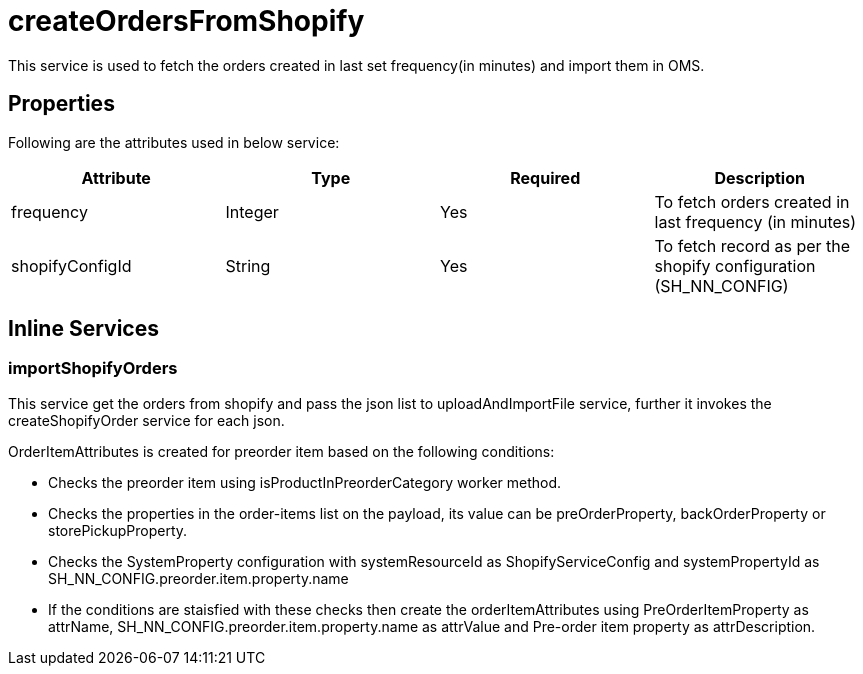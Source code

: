 = createOrdersFromShopify

This service is used to fetch the orders created in last set frequency(in minutes) and import them in OMS.

== Properties
Following are the attributes used in below service:

[width="100%", cols="4" options="header"]
|=======
|Attribute |Type |Required |Description
|frequency|Integer|Yes|To fetch orders created in last frequency (in minutes)
|shopifyConfigId|String|Yes|To fetch record as per the shopify configuration (SH_NN_CONFIG)
|=======

== Inline Services

=== importShopifyOrders
This service get the orders from shopify and pass the json list to uploadAndImportFile service, further it invokes the createShopifyOrder service for each json.

OrderItemAttributes is created for preorder item based on the following conditions:

* Checks the preorder item using isProductInPreorderCategory worker method.
* Checks the properties in the order-items list on the payload, its value can be preOrderProperty, backOrderProperty or storePickupProperty.
* Checks the SystemProperty configuration with systemResourceId as ShopifyServiceConfig and systemPropertyId as SH_NN_CONFIG.preorder.item.property.name
* If the conditions are staisfied with these checks then create the orderItemAttributes using PreOrderItemProperty as attrName, SH_NN_CONFIG.preorder.item.property.name as attrValue and Pre-order item property as attrDescription.
